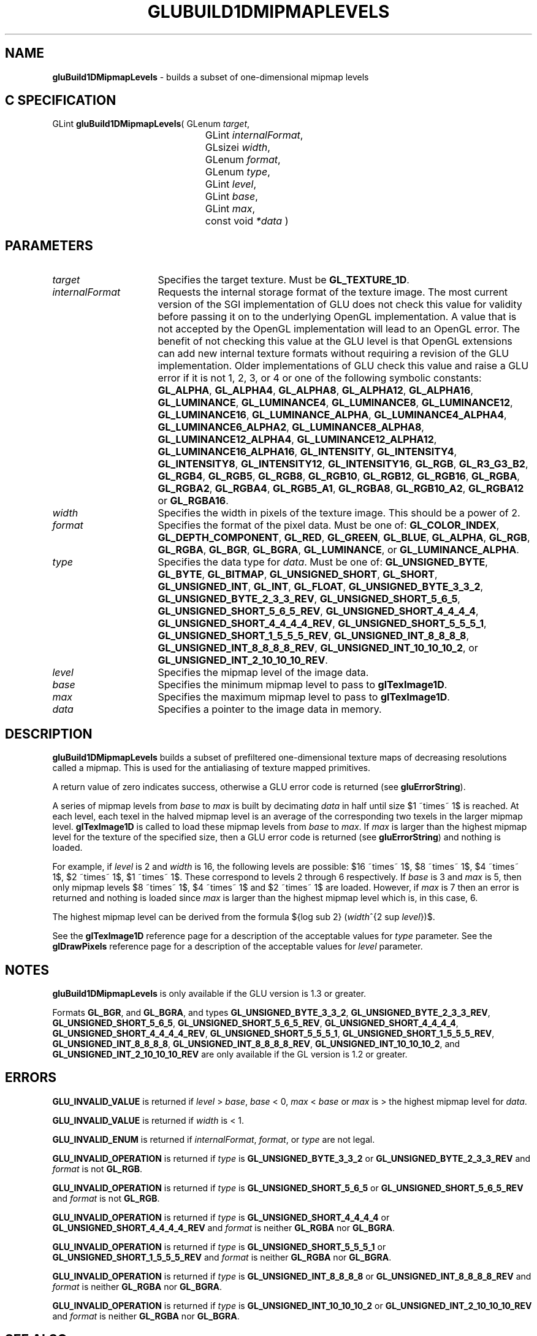 '\" e  
'\"macro stdmacro
.ds Vn Version 1.2
.ds Dt 6 March 1997
.ds Re Release 1.2.0
.ds Dp May 22 14:54
.ds Dm 7 May 22 14:
.ds Xs 15416     9
.TH GLUBUILD1DMIPMAPLEVELS 3G
.SH NAME
.B "gluBuild1DMipmapLevels
\- builds a subset of one-dimensional mipmap levels

.SH C SPECIFICATION
GLint \f3gluBuild1DMipmapLevels\fP(
GLenum \fItarget\fP,
.nf
.ta \w'\f3GLint \fPgluBuild1DMipmapLevels( 'u
	GLint \fIinternalFormat\fP,
	GLsizei \fIwidth\fP,
	GLenum \fIformat\fP,
	GLenum \fItype\fP,
	GLint \fIlevel\fP,
	GLint \fIbase\fP,
	GLint \fImax\fP,
	const void \fI*data\fP )
.fi

.EQ
delim $$
.EN
.SH PARAMETERS
.TP \w'\fIinternalFormat\fP\ \ 'u 
\f2target\fP
Specifies the target texture.  Must be \%\f3GL_TEXTURE_1D\fP.
.TP
\f2internalFormat\fP
Requests the internal storage format of the texture image.  The most
current version of the SGI implementation of GLU does not check this
value for validity before passing it on to the underlying OpenGL
implementation.  A value that is not accepted by the OpenGL
implementation will lead to an OpenGL error.  The benefit of not
checking this value at the GLU level is that OpenGL extensions can add
new internal texture formats without requiring a revision of the GLU
implementation.  Older implementations of GLU check this value and
raise a GLU error if it is not 1, 2, 3, or 4 or one of the following
symbolic constants:
\%\f3GL_ALPHA\fP,
\%\f3GL_ALPHA4\fP,
\%\f3GL_ALPHA8\fP,
\%\f3GL_ALPHA12\fP,
\%\f3GL_ALPHA16\fP,
\%\f3GL_LUMINANCE\fP,
\%\f3GL_LUMINANCE4\fP,
\%\f3GL_LUMINANCE8\fP,
\%\f3GL_LUMINANCE12\fP,
\%\f3GL_LUMINANCE16\fP,
\%\f3GL_LUMINANCE_ALPHA\fP,
\%\f3GL_LUMINANCE4_ALPHA4\fP,
\%\f3GL_LUMINANCE6_ALPHA2\fP,
\%\f3GL_LUMINANCE8_ALPHA8\fP,
\%\f3GL_LUMINANCE12_ALPHA4\fP,
\%\f3GL_LUMINANCE12_ALPHA12\fP,
\%\f3GL_LUMINANCE16_ALPHA16\fP,
\%\f3GL_INTENSITY\fP,
\%\f3GL_INTENSITY4\fP,
\%\f3GL_INTENSITY8\fP,
\%\f3GL_INTENSITY12\fP,
\%\f3GL_INTENSITY16\fP,
\%\f3GL_RGB\fP,
\%\f3GL_R3_G3_B2\fP,
\%\f3GL_RGB4\fP,
\%\f3GL_RGB5\fP,
\%\f3GL_RGB8\fP,
\%\f3GL_RGB10\fP,
\%\f3GL_RGB12\fP,
\%\f3GL_RGB16\fP,
\%\f3GL_RGBA\fP,
\%\f3GL_RGBA2\fP,
\%\f3GL_RGBA4\fP,
\%\f3GL_RGB5_A1\fP,
\%\f3GL_RGBA8\fP,
\%\f3GL_RGB10_A2\fP,
\%\f3GL_RGBA12\fP or
\%\f3GL_RGBA16\fP.
.TP
\f2width\fP
Specifies the width in pixels of the texture image. 
This should be a power of 2.
.TP
\f2format\fP
Specifies the format of the pixel data.
Must be one of:
\%\f3GL_COLOR_INDEX\fP,
\%\f3GL_DEPTH_COMPONENT\fP,
\%\f3GL_RED\fP,
\%\f3GL_GREEN\fP,
\%\f3GL_BLUE\fP,
\%\f3GL_ALPHA\fP,
\%\f3GL_RGB\fP,
\%\f3GL_RGBA\fP,
\%\f3GL_BGR\fP,
\%\f3GL_BGRA\fP,
\%\f3GL_LUMINANCE\fP, or
\%\f3GL_LUMINANCE_ALPHA\fP.
.TP
\f2type\fP
Specifies the data type for \f2data\fP.
Must be one of: \%\f3GL_UNSIGNED_BYTE\fP,
\%\f3GL_BYTE\fP,
\%\f3GL_BITMAP\fP,
\%\f3GL_UNSIGNED_SHORT\fP,
\%\f3GL_SHORT\fP,
\%\f3GL_UNSIGNED_INT\fP,
\%\f3GL_INT\fP, 
\%\f3GL_FLOAT\fP, 
\%\f3GL_UNSIGNED_BYTE_3_3_2\fP,
\%\f3GL_UNSIGNED_BYTE_2_3_3_REV\fP,
\%\f3GL_UNSIGNED_SHORT_5_6_5\fP,
\%\f3GL_UNSIGNED_SHORT_5_6_5_REV\fP,
\%\f3GL_UNSIGNED_SHORT_4_4_4_4\fP,
\%\f3GL_UNSIGNED_SHORT_4_4_4_4_REV\fP,
\%\f3GL_UNSIGNED_SHORT_5_5_5_1\fP,
\%\f3GL_UNSIGNED_SHORT_1_5_5_5_REV\fP,
\%\f3GL_UNSIGNED_INT_8_8_8_8\fP,
\%\f3GL_UNSIGNED_INT_8_8_8_8_REV\fP,
\%\f3GL_UNSIGNED_INT_10_10_10_2\fP, or
\%\f3GL_UNSIGNED_INT_2_10_10_10_REV\fP.
.TP
\f2level\fP
Specifies the mipmap level of the image data.
.TP
\f2base\fP
Specifies the minimum mipmap level to pass to \f3glTexImage1D\fP.
.TP
\f2max\fP
Specifies the maximum mipmap level to pass to \f3glTexImage1D\fP.
.TP
\f2data\fP
Specifies a pointer to the image data in memory.
.SH DESCRIPTION
\%\f3gluBuild1DMipmapLevels\fP builds a subset of prefiltered one-dimensional texture maps of decreasing
resolutions called a mipmap. This is used for the antialiasing of
texture mapped primitives.
.P
A return value of zero indicates success, otherwise a GLU error code is
returned (see \%\f3gluErrorString\fP).
.P
A series of mipmap levels from \f2base\fP to \f2max\fP is built by decimating 
\f2data\fP in half 
until size $1 ~times~ 1$ is reached. At each level, each texel in the
halved mipmap level is an average of the corresponding two texels in the larger
mipmap level. 
\f3glTexImage1D\fP is called to load these mipmap levels from \f2base\fP
to \f2max\fP. If \f2max\fP is larger than the highest mipmap level for the
texture of the specified size, then a GLU error code is returned (see
\%\f3gluErrorString\fP) and nothing is loaded.
.P
For example, if \f2level\fP is 2 and \f2width\fP is 16, the
following levels are possible: $16 ~times~ 1$, $8 ~times~ 1$, $4 ~times~ 1$,
$2 ~times~ 1$, $1 ~times~ 1$. These correspond
to levels 2 through 6 respectively.
If \f2base\fP is 3 and \f2max\fP is 5, then only mipmap levels $8 ~times~ 1$,
$4 ~times~ 1$ and $2 ~times~ 1$ are
loaded. However, if \f2max\fP is 7 then an error is returned and nothing is
loaded since \f2max\fP is larger than the highest mipmap level which is, in 
this case, 6.
.P
The highest mipmap level can be derived from the formula
${log sub 2} (\f2width\fP^{2 sup \f2level\fP})$.
.P
See the \f3glTexImage1D\fP reference page for a description of the
acceptable values for \f2type\fP parameter. See the \f3glDrawPixels\fP 
reference page for a description of the acceptable values 
for \f2level\fP parameter.
.bp
.SH NOTES
\%\f3gluBuild1DMipmapLevels\fP is only available if the GLU version is 1.3 or greater.
.P
Formats \%\f3GL_BGR\fP, and \%\f3GL_BGRA\fP, and types 
\%\f3GL_UNSIGNED_BYTE_3_3_2\fP,
\%\f3GL_UNSIGNED_BYTE_2_3_3_REV\fP,
\%\f3GL_UNSIGNED_SHORT_5_6_5\fP,
\%\f3GL_UNSIGNED_SHORT_5_6_5_REV\fP,
\%\f3GL_UNSIGNED_SHORT_4_4_4_4\fP,
\%\f3GL_UNSIGNED_SHORT_4_4_4_4_REV\fP,
\%\f3GL_UNSIGNED_SHORT_5_5_5_1\fP,
\%\f3GL_UNSIGNED_SHORT_1_5_5_5_REV\fP,
\%\f3GL_UNSIGNED_INT_8_8_8_8\fP,
\%\f3GL_UNSIGNED_INT_8_8_8_8_REV\fP,
\%\f3GL_UNSIGNED_INT_10_10_10_2\fP, and
\%\f3GL_UNSIGNED_INT_2_10_10_10_REV\fP are only available if the GL version 
is 1.2 or greater.
.SH ERRORS
\%\f3GLU_INVALID_VALUE\fP is returned if \f2level\fP > \f2base\fP, \f2base\fP < 0,
\f2max\fP < \f2base\fP or \f2max\fP is > the highest mipmap level for \f2data\fP.
.P
\%\f3GLU_INVALID_VALUE\fP is returned if \f2width\fP is < 1.
.P
\%\f3GLU_INVALID_ENUM\fP is returned if \f2internalFormat\fP, \f2format\fP, or \f2type\fP are not 
legal.
.P
\%\f3GLU_INVALID_OPERATION\fP is returned if \f2type\fP is \%\f3GL_UNSIGNED_BYTE_3_3_2\fP or \%\f3GL_UNSIGNED_BYTE_2_3_3_REV\fP
and \f2format\fP is not \%\f3GL_RGB\fP.
.P
\%\f3GLU_INVALID_OPERATION\fP is returned if \f2type\fP is \%\f3GL_UNSIGNED_SHORT_5_6_5\fP or \%\f3GL_UNSIGNED_SHORT_5_6_5_REV\fP
and \f2format\fP is not \%\f3GL_RGB\fP.
.P
\%\f3GLU_INVALID_OPERATION\fP is returned if \f2type\fP is \%\f3GL_UNSIGNED_SHORT_4_4_4_4\fP or \%\f3GL_UNSIGNED_SHORT_4_4_4_4_REV\fP
and \f2format\fP is neither \%\f3GL_RGBA\fP nor \%\f3GL_BGRA\fP.
.P
\%\f3GLU_INVALID_OPERATION\fP is returned if \f2type\fP is \%\f3GL_UNSIGNED_SHORT_5_5_5_1\fP or \%\f3GL_UNSIGNED_SHORT_1_5_5_5_REV\fP
and \f2format\fP is neither \%\f3GL_RGBA\fP nor \%\f3GL_BGRA\fP.
.P
\%\f3GLU_INVALID_OPERATION\fP is returned if \f2type\fP is \%\f3GL_UNSIGNED_INT_8_8_8_8\fP or \%\f3GL_UNSIGNED_INT_8_8_8_8_REV\fP
and \f2format\fP is neither \%\f3GL_RGBA\fP nor \%\f3GL_BGRA\fP.
.P
\%\f3GLU_INVALID_OPERATION\fP is returned if \f2type\fP is \%\f3GL_UNSIGNED_INT_10_10_10_2\fP or \%\f3GL_UNSIGNED_INT_2_10_10_10_REV\fP
and \f2format\fP is neither \%\f3GL_RGBA\fP nor \%\f3GL_BGRA\fP. 
.SH SEE ALSO
\f3glDrawPixels\fP, \f3glTexImage1D\fP, \f3glTexImage2D\fP, 
\f3glTexImage3D\fP,
\%\f3gluBuild1DMipmaps\fP, \%\f3gluBuild2DMipmaps\fP, \%\f3gluBuild3DMipmaps\fP, 
\%\f3gluErrorString\fP, 
\f3glGetTexImage\fP,
\f3glGetTexLevelParameter\fP,
\%\f3gluBuild2DMipmapLevels\fP, \%\f3gluBuild3DMipmapLevels\fP

